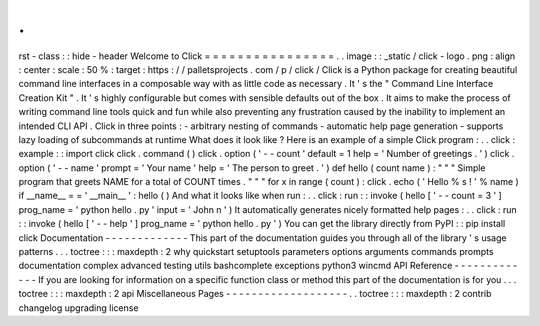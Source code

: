 .
.
rst
-
class
:
:
hide
-
header
Welcome
to
Click
=
=
=
=
=
=
=
=
=
=
=
=
=
=
=
=
.
.
image
:
:
_static
/
click
-
logo
.
png
:
align
:
center
:
scale
:
50
%
:
target
:
https
:
/
/
palletsprojects
.
com
/
p
/
click
/
Click
is
a
Python
package
for
creating
beautiful
command
line
interfaces
in
a
composable
way
with
as
little
code
as
necessary
.
It
'
s
the
"
Command
Line
Interface
Creation
Kit
"
.
It
'
s
highly
configurable
but
comes
with
sensible
defaults
out
of
the
box
.
It
aims
to
make
the
process
of
writing
command
line
tools
quick
and
fun
while
also
preventing
any
frustration
caused
by
the
inability
to
implement
an
intended
CLI
API
.
Click
in
three
points
:
-
arbitrary
nesting
of
commands
-
automatic
help
page
generation
-
supports
lazy
loading
of
subcommands
at
runtime
What
does
it
look
like
?
Here
is
an
example
of
a
simple
Click
program
:
.
.
click
:
example
:
:
import
click
click
.
command
(
)
click
.
option
(
'
-
-
count
'
default
=
1
help
=
'
Number
of
greetings
.
'
)
click
.
option
(
'
-
-
name
'
prompt
=
'
Your
name
'
help
=
'
The
person
to
greet
.
'
)
def
hello
(
count
name
)
:
"
"
"
Simple
program
that
greets
NAME
for
a
total
of
COUNT
times
.
"
"
"
for
x
in
range
(
count
)
:
click
.
echo
(
'
Hello
%
s
!
'
%
name
)
if
__name__
=
=
'
__main__
'
:
hello
(
)
And
what
it
looks
like
when
run
:
.
.
click
:
run
:
:
invoke
(
hello
[
'
-
-
count
=
3
'
]
prog_name
=
'
python
hello
.
py
'
input
=
'
John
\
n
'
)
It
automatically
generates
nicely
formatted
help
pages
:
.
.
click
:
run
:
:
invoke
(
hello
[
'
-
-
help
'
]
prog_name
=
'
python
hello
.
py
'
)
You
can
get
the
library
directly
from
PyPI
:
:
pip
install
click
Documentation
-
-
-
-
-
-
-
-
-
-
-
-
-
This
part
of
the
documentation
guides
you
through
all
of
the
library
'
s
usage
patterns
.
.
.
toctree
:
:
:
maxdepth
:
2
why
quickstart
setuptools
parameters
options
arguments
commands
prompts
documentation
complex
advanced
testing
utils
bashcomplete
exceptions
python3
wincmd
API
Reference
-
-
-
-
-
-
-
-
-
-
-
-
-
If
you
are
looking
for
information
on
a
specific
function
class
or
method
this
part
of
the
documentation
is
for
you
.
.
.
toctree
:
:
:
maxdepth
:
2
api
Miscellaneous
Pages
-
-
-
-
-
-
-
-
-
-
-
-
-
-
-
-
-
-
-
.
.
toctree
:
:
:
maxdepth
:
2
contrib
changelog
upgrading
license
